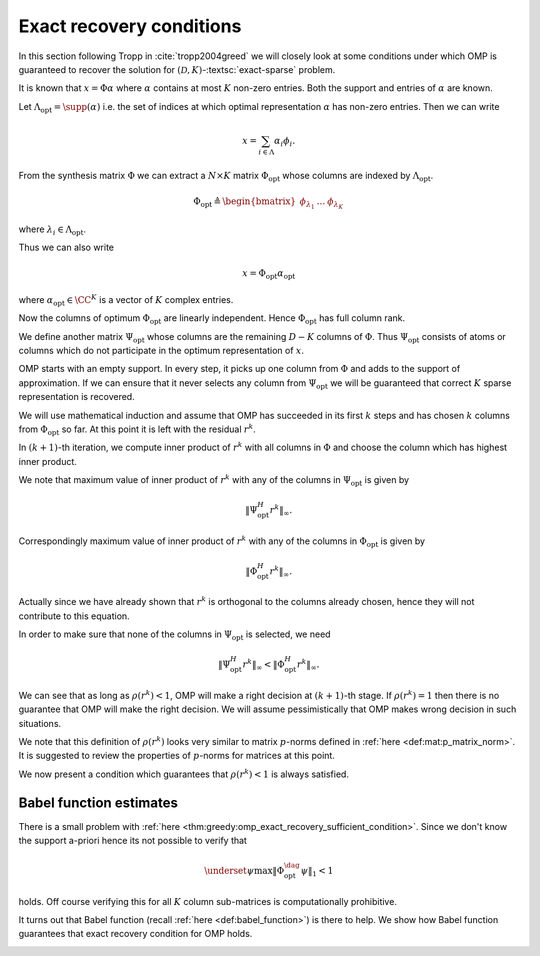  
Exact recovery conditions
==========================================

.. figure:: images/algorithm_omp_x_alpha_version.png


In this section following Tropp in :cite:`tropp2004greed` we will closely look at some conditions under which OMP is
guaranteed to recover the solution for :math:`(\mathcal{D}, K)`-:textsc:`exact-sparse` problem.

It is known that :math:`x = \Phi \alpha` where :math:`\alpha` contains at most :math:`K` non-zero entries. 
Both the support and entries of :math:`\alpha` are known.

Let :math:`\Lambda_{\text{opt}} = \supp(\alpha)` i.e. the set of indices at which optimal representation :math:`\alpha` has non-zero entries.
Then we can write


.. math:: 

    x  = \sum_{i \in \Lambda} \alpha_i \phi_i.


From the synthesis matrix :math:`\Phi` we can extract a :math:`N \times K` matrix :math:`\Phi_{\text{opt}}` whose columns are
indexed by :math:`\Lambda_{\text{opt}}`. 


.. math:: 

    \Phi_{\text{opt}} \triangleq \begin{bmatrix} \phi_{\lambda_1} & \dots & \phi_{\lambda_K} \end{bmatrix} 

where :math:`\lambda_i \in \Lambda_{\text{opt}}`.

Thus we can also write


.. math:: 

    x  = \Phi_{\text{opt}}  \alpha_{\text{opt}}

where :math:`\alpha_{\text{opt}} \in \CC^K` is a vector of :math:`K` complex entries.

Now the columns of optimum :math:`\Phi_{\text{opt}}` are linearly independent. Hence :math:`\Phi_{\text{opt}}` has full column rank.

We define another matrix :math:`\Psi_{\text{opt}}` whose columns are the remaining :math:`D - K` columns of :math:`\Phi`. Thus
:math:`\Psi_{\text{opt}}` consists of atoms or columns which do not participate in the optimum representation of :math:`x`.

OMP starts with an empty support. In every step, it picks up one column from :math:`\Phi` and adds to the
support of approximation. If we can ensure that it never selects any column from :math:`\Psi_{\text{opt}}`
we will be guaranteed that correct :math:`K` sparse representation is recovered.

We will use mathematical induction and assume that OMP has succeeded in its first :math:`k` steps
and has chosen :math:`k` columns from :math:`\Phi_{\text{opt}}` so far. At this point it is left with
the residual :math:`r^k`. 

In :math:`(k+1)`-th iteration, we compute inner product of :math:`r^k` with all columns in :math:`\Phi` and choose the column
which has highest inner product. 

We note that maximum value of inner product of :math:`r^k` with any of the columns in :math:`\Psi_{\text{opt}}` is given by


.. math:: 

    \| \Psi_{\text{opt}}^H r^k \|_{\infty}.


Correspondingly maximum value of inner product of :math:`r^k` with any of the columns in :math:`\Phi_{\text{opt}}` is given by


.. math:: 

    \| \Phi_{\text{opt}}^H r^k \|_{\infty}.


Actually since we have already shown that :math:`r^k` is orthogonal to the columns already chosen, hence they will not contribute 
to this equation.

In order to make sure that none of the columns in :math:`\Psi_{\text{opt}}` is selected, we need


.. math:: 

    \| \Psi_{\text{opt}}^H r^k \|_{\infty} < \| \Phi_{\text{opt}}^H r^k \|_{\infty}.



.. _def:greedy:omp:greedy_selection_ratio:

.. definition:: 

     .. index:: Greedy selection ratio

    We define a ratio
    
    
    .. math::
        :label: eq:greedy:omp:greedy_selection_ratio
    
        \rho(r^k) \triangleq \frac{\| \Psi_{\text{opt}}^H r^k \|_{\infty}}{\| \Phi_{\text{opt}}^H r^k \|_{\infty}}.
    
    This ratio is known as **greedy selection ratio**.



We can see that as long as :math:`\rho(r^k) < 1`, OMP will make a right decision at :math:`(k+1)`-th stage. If :math:`\rho(r^k) = 1` then
there is no guarantee that OMP will make the right decision. We will assume pessimistically that 
OMP makes wrong decision in such situations.

We note that this definition of :math:`\rho(r^k)` looks very similar to matrix :math:`p`-norms defined in 
:ref:`here <def:mat:p_matrix_norm>`. It is suggested to review the properties of :math:`p`-norms for matrices at this point.

We now present a condition which guarantees that :math:`\rho(r^k) < 1` is always satisfied.


.. _thm:greedy:omp_exact_recovery_sufficient_condition:

.. theorem:: 


     .. index:: Exact recovery condition for OMP
    A sufficient condition for Orthogonal Matching Pursuit to resolve :math:`x` completely in :math:`K` steps is that
    
    
    .. math::
        :label: eq:greedy:omp_exact_recovery_sufficient_condition
    
        \underset{\psi}{\max} \| \Phi_{\text{opt}}^{\dag} \psi \|_1 < 1,
    
    where :math:`\psi` ranges over columns in :math:`\Psi_{\text{opt}}`.
    
    Moreover, Orthogonal Matching Pursuit is a correct algorithm for :math:`(\mathcal{D}, K)`-:textsc:`exact-sparse` problem
    whenever the condition holds for every superposition of :math:`K` atoms from :math:`\DD`.




.. proof:: 

    In  :eq:`eq:greedy:omp_exact_recovery_sufficient_condition` :math:`\Phi_{\text{opt}}^{\dag}` is the pseudo-inverse
    of :math:`\Phi` 
    
    
    .. math:: 
    
        \Phi_{\text{opt}}^{\dag} = (\Phi_{\text{opt}}^H \Phi_{\text{opt}})^{-1} \Phi_{\text{opt}}^H.
    
    
    
    What we need to show is if :eq:`eq:greedy:omp_exact_recovery_sufficient_condition` holds true then
    :math:`\rho(r^k)` will always be less than 1.
    
    We note that the projection operator for the column span of :math:`\Phi_{\text{opt}}` is given by 
    
    
    .. math:: 
    
        \Phi_{\text{opt}} (\Phi_{\text{opt}}^H \Phi_{\text{opt}})^{-1} \Phi_{\text{opt}}^H
        = (\Phi_{\text{opt}}^{\dag})^H \Phi_{\text{opt}}^H.
    
    
    We also note that by assumption since :math:`x \in \ColSpace(\Phi_{\text{opt}})` and
    the approximation at the :math:`k`-th step, :math:`x^k = \Phi \alpha^k  \in \ColSpace(\Phi_{\text{opt}})`, hence
    :math:`r^k = x - x^k` also belongs to :math:`\ColSpace(\Phi_{\text{opt}})`.
    
    Thus
    
    
    .. math:: 
    
        r^k = (\Phi_{\text{opt}}^{\dag})^H \Phi_{\text{opt}}^H r^k
    
    i.e. applying the projection operator for :math:`\Phi_{\text{opt}}` on :math:`r^k` doesn't change it.
    
    Using this we can rewrite :math:`\rho(r^k)` as
    
    
    .. math:: 
    
        \rho(r^k) = \frac{\| \Psi_{\text{opt}}^H r^k \|_{\infty}}{\| \Phi_{\text{opt}}^H r^k \|_{\infty}}
        = \frac{\| \Psi_{\text{opt}}^H (\Phi_{\text{opt}}^{\dag})^H \Phi_{\text{opt}}^H r^k \|_{\infty}}
        {\| \Phi_{\text{opt}}^H r^k \|_{\infty}}.
    
    
    We see :math:`\Phi_{\text{opt}}^H r^k` appearing both in numerator and denominator. 
    
    Now consider the matrix :math:`\Psi_{\text{opt}}^H (\Phi_{\text{opt}}^{\dag})^H` 
    and recall the definition of matrix :math:`\infty`-norm from :ref:`here <def:mat:p_matrix_norm>`
    
    
    .. math:: 
    
        \| A\|_{\infty} = \underset{x \neq 0}{\max } \frac{\| A x \|_{\infty}}{\| x \|_{\infty}} 
        \geq  \frac{\| A x \|_{\infty}}{\| x \|_{\infty}} \Forall x \neq 0.
    
    Thus
    
    
    .. math:: 
    
        \| \Psi_{\text{opt}}^H (\Phi_{\text{opt}}^{\dag})^H \|_{\infty} \geq \frac{\| \Psi_{\text{opt}}^H (\Phi_{\text{opt}}^{\dag})^H \Phi_{\text{opt}}^H r^k \|_{\infty}}
        {\| \Phi_{\text{opt}}^H r^k \|_{\infty}}
    
    which gives us
    
    
    .. math:: 
    
        \rho(r^k)  \leq \| \Psi_{\text{opt}}^H (\Phi_{\text{opt}}^{\dag})^H \|_{\infty} 
        = \| \left ( \Phi_{\text{opt}}^{\dag} \Psi_{\text{opt}} \right )^H \|_{\infty}.
    
    
    Finally we recall that :math:`\| A\|_{\infty}` is max row sum norm while
    :math:`\| A\|_1` is max column sum norm. Hence
    
    
    .. math:: 
    
        \| A\|_{\infty} = \| A^T \|_1= \| A^H \|_1
    
    which means
    
    
    .. math:: 
    
        \| \left ( \Phi_{\text{opt}}^{\dag} \Psi_{\text{opt}} \right )^H \|_{\infty} 
        = \| \Phi_{\text{opt}}^{\dag} \Psi_{\text{opt}} \|_1.
    
    Thus
    
    
    .. math:: 
    
        \rho(r^k) \leq \| \Phi_{\text{opt}}^{\dag} \Psi_{\text{opt}} \|_1.
    
    
    Now the columns of :math:`\Phi_{\text{opt}}^{\dag} \Psi_{\text{opt}}`  are nothing but
    :math:`\Phi_{\text{opt}}^{\dag} \psi` where :math:`\psi` ranges over columns of :math:`\Psi_{\text{opt}}`.
    
    Thus in terms of max column sum norm
    
    
    .. math:: 
    
        \rho(r^k) \leq \underset{\psi}{\max} \| \Phi_{\text{opt}}^{\dag} \psi \|_1
    .
    
    Thus assuming that OMP has made :math:`k` correct decision and :math:`r^k` 
    lies in :math:`\ColSpace( \Phi_{\text{opt}})`, :math:`\rho(r^k) < 1` whenever
    
    
    .. math::
        \underset{\psi}{\max} \| \Phi_{\text{opt}}^{\dag} \psi \|_1 < 1.
    
    
    Finally the initial residual :math:`r^0 = 0` which always lies in column space of :math:`\Phi_{\text{opt}}`.
    By above logic, OMP will always select an optimal column in each step. Since
    the residual is always orthogonal to the columns already selected, hence it will never
    select the same column twice. Thus in :math:`K` steps it will retrieve all :math:`K` atoms which
    comprise :math:`x`. 


 
Babel function estimates
----------------------------------------------------


There is a small problem with :ref:`here <thm:greedy:omp_exact_recovery_sufficient_condition>`.
Since we don't know the support a-priori hence its not possible to verify that 


.. math:: 

     \underset{\psi}{\max} \| \Phi_{\text{opt}}^{\dag} \psi \|_1 < 1

holds. Off course verifying this for all :math:`K` column sub-matrices is computationally prohibitive. 

It turns out that Babel function (recall :ref:`here <def:babel_function>`) is there to help. We show
how Babel function guarantees that exact recovery condition for OMP holds.


.. _thm:greedy:omp_exact_recovery_babel_function:

.. theorem:: 


    Suppose that :math:`\mu_1` is the Babel function for a dictionary :math:`\DD` with synthesis
    matrix :math:`\Phi`. The exact recovery condition holds whenever
    
    
    .. math::
        :label: eq:greedy:omp_exact_recovery_babel_function
    
        \mu_1 (K - 1) + \mu_1(K) < 1.
    
    Thus, Orthogonal Matching Pursuit is a correct algorithm for :math:`(\mathcal{D}, K)`-:textsc:`exact-sparse` problem
    whenever :eq:`eq:greedy:omp_exact_recovery_babel_function` holds. 
    
    In other words, for sufficiently small :math:`K` for which :eq:`eq:greedy:omp_exact_recovery_babel_function`
    holds, OMP will recover any arbitrary superposition of :math:`K` atoms from :math:`\DD`.




.. proof:: 

    We can write
    
    
    .. math:: 
    
         \underset{\psi}{\max} \| \Phi_{\text{opt}}^{\dag} \psi \|_1 
         =  \underset{\psi}{\max} \| (\Phi_{\text{opt}}^H \Phi_{\text{opt}})^{-1} \Phi_{\text{opt}}^H \psi \|_1 
    
    
    We recall from :ref:`here <lem:mat:operator_norm_subordinate>` that operator-norm is subordinate i.e.
    
    
    .. math:: 
    
        \| A x \|_1 \leq \| A \|_1 \| x \|_1.
    
    
    Thus with :math:`A = (\Phi_{\text{opt}}^H \Phi_{\text{opt}})^{-1}` we have
    
    
    .. math:: 
    
        \| (\Phi_{\text{opt}}^H \Phi_{\text{opt}})^{-1} \Phi_{\text{opt}}^H \psi \|_1
        \leq  \| (\Phi_{\text{opt}}^H \Phi_{\text{opt}})^{-1} \|_1 \| \Phi_{\text{opt}}^H \psi \|_1.
    
    With this we have
    
    
    .. math::
         \underset{\psi}{\max} \| \Phi_{\text{opt}}^{\dag} \psi \|_1  \leq 
         \| (\Phi_{\text{opt}}^H \Phi_{\text{opt}})^{-1} \|_1 \underset{\psi}{\max} \| \Phi_{\text{opt}}^H \psi \|_1.
    
    
    Now let us look at :math:`\| \Phi_{\text{opt}}^H \psi \|_1` closely. There are :math:`K` columns in 
    :math:`\Phi_{\text{opt}}`. For each column we compute its inner product with :math:`\psi`. And then
    absolute sum of the inner product. 
    
    Also recall the definition of Babel function:
    
    
    .. math:: 
    
        \mu_1(K) = \underset{|\Lambda| = K}{\max} \; \underset {\psi}{\max} 
        \sum_{\Lambda} | \langle \psi, \phi_{\lambda} \rangle |.
    
    
    Clearly 
    
    
    .. math::
        \underset{\psi}{\max} \| \Phi_{\text{opt}}^H \psi \|_1 
        = \underset{\psi}{\max}  \sum_{\Lambda_{\text{opt}}} | \langle \psi, \phi_{\lambda_i} \rangle | \leq \mu_1(K). 
    
    
    We also need to provide a bound on :math:`\| (\Phi_{\text{opt}}^H \Phi_{\text{opt}})^{-1} \|_1` which
    requires more work.
    
    First note that since all columns in :math:`\Phi` are unit norm, hence the diagonal of 
    :math:`\Phi_{\text{opt}}^H \Phi_{\text{opt}}` contains unit entries. Thus we can write
    
    
    .. math:: 
    
        \Phi_{\text{opt}}^H \Phi_{\text{opt}} = I_K + A
    
    where :math:`A` contains the off diagonal terms in :math:`\Phi_{\text{opt}}^H \Phi_{\text{opt}}`.
    
    Looking carefully , each column of :math:`A` lists the inner products between one atom of :math:`\Phi_{\text{opt}}`
    and the remaining :math:`K-1` atoms. By definition of Babel function
    
    
    .. math:: 
    
        \|A \|_1 = \max_{k} \sum_{j \neq k} | \langle \phi_{\lambda_k} \phi_{\lambda_j} \rangle | \leq \mu_1(K -1).
    
    
    Now whenever :math:`\| A \|_1 < 1` then the Von Neumann series :math:`\sum(-A)^k` converges to the inverse
    :math:`(I_K + A)^{-1}`.
    
    Thus we have
    
    
    .. math::
        \begin{aligned}
        \| (\Phi_{\text{opt}}^H \Phi_{\text{opt}})^{-1} \|_1 &= \| ( I_K + A )^{-1} \|_1 \\
        &= \| \sum_{ k = 0}^{\infty} (-A)^k \|_1\\
        & \leq \sum_{ k = 0}^{\infty}  \| A\|^k_1 \\
        &= \frac{1}{1 - \| A \|_1}\\
        & \leq \frac{1}{1 - \mu_1(K-1)}.
        \end{aligned}
    
    
    Thus putting things together we get
    
    
    .. math:: 
    
         \underset{\psi}{\max} \| \Phi_{\text{opt}}^{\dag} \psi \|_1  
         \leq \frac{\mu_1(K)}{1  - \mu_1(K-1)}.
    
    Thus whenever 
    
    
    .. math:: 
    
        \mu_1 (K - 1) + \mu_1(K) < 1.
    
    we have
    
    
    .. math:: 
    
        \frac{\mu_1(K)}{1  - \mu_1(K-1)} < 1 \implies \underset{\psi}{\max} \| \Phi_{\text{opt}}^{\dag} \psi \|_1   < 1.
